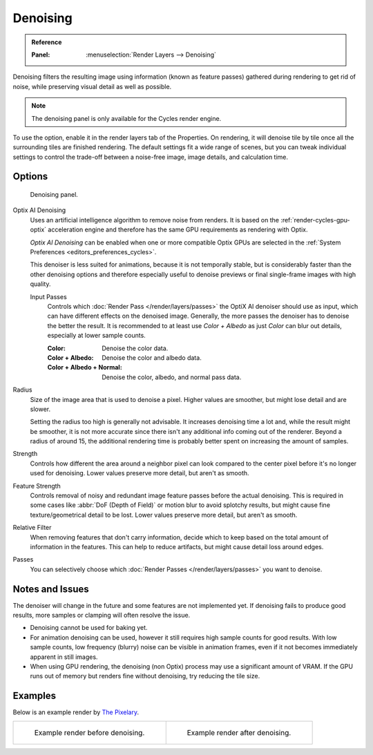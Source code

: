 
*********
Denoising
*********

.. admonition:: Reference
   :class: refbox

   :Panel:     :menuselection:`Render Layers --> Denoising`

Denoising filters the resulting image using information (known as feature passes)
gathered during rendering to get rid of noise, while preserving visual detail as well as possible.

.. note::

   The denoising panel is only available for the Cycles render engine.

To use the option, enable it in the render layers tab of the Properties.
On rendering, it will denoise tile by tile once all the surrounding tiles are finished rendering.
The default settings fit a wide range of scenes, but you can tweak individual settings
to control the trade-off between a noise-free image, image details, and calculation time.

.. seealso::

   - :ref:`Viewport denoising <render-cycles-settings-viewport-denoising>`
   - :doc:`Other ways to reduce noise </render/cycles/optimizations/reducing_noise>`.


Options
=======

.. figure:: /images/render_layers_denoising_panel.png

   Denoising panel.

.. _render-layers-denoising-optix:

Optix AI Denoising
   Uses an artificial intelligence algorithm to remove noise from renders.
   It is based on the :ref:`render-cycles-gpu-optix` acceleration engine
   and therefore has the same GPU requirements as rendering with Optix.

   *Optix AI Denoising* can be enabled when one or more compatible Optix GPUs
   are selected in the :ref:`System Preferences <editors_preferences_cycles>`.

   This denoiser is less suited for animations, because it is not temporally stable,
   but is considerably faster than the other denoising options and
   therefore especially useful to denoise previews or final single-frame images with high quality.

   .. _bpy.types.CyclesRenderLayerSettings.denoising_optix_input_passes:

   Input Passes
      Controls which :doc:`Render Pass </render/layers/passes>` the OptiX AI denoiser should use as input,
      which can have different effects on the denoised image.
      Generally, the more passes the denoiser has to denoise the better the result.
      It is recommended to at least use *Color + Albedo* as just *Color* can blur out details,
      especially at lower sample counts.

      :Color: Denoise the color data.
      :Color + Albedo: Denoise the color and albedo data.
      :Color + Albedo + Normal: Denoise the color, albedo, and normal pass data.

Radius
   Size of the image area that is used to denoise a pixel.
   Higher values are smoother, but might lose detail and are slower.

   Setting the radius too high is generally not advisable. It increases denoising time a lot and,
   while the result might be smoother, it is not more accurate since there isn't any additional info
   coming out of the renderer. Beyond a radius of around 15, the additional rendering time is probably better
   spent on increasing the amount of samples.
Strength
   Controls how different the area around a neighbor pixel can look compared
   to the center pixel before it's no longer used for denoising.
   Lower values preserve more detail, but aren't as smooth.
Feature Strength
   Controls removal of noisy and redundant image feature passes before the actual denoising.
   This is required in some cases like :abbr:`DoF (Depth of Field)` or motion blur to avoid splotchy results,
   but might cause fine texture/geometrical detail to be lost.
   Lower values preserve more detail, but aren't as smooth.
Relative Filter
   When removing features that don't carry information,
   decide which to keep based on the total amount of information in the features.
   This can help to reduce artifacts, but might cause detail loss around edges.
Passes
   You can selectively choose which
   :doc:`Render Passes </render/layers/passes>` you want to denoise.


Notes and Issues
================

The denoiser will change in the future and some features are not implemented yet.
If denoising fails to produce good results, more samples or clamping will often resolve the issue.

- Denoising cannot be used for baking yet.
- For animation denoising can be used, however it still requires high sample counts for good results.
  With low sample counts, low frequency (blurry) noise can be visible in animation frames,
  even if it not becomes immediately apparent in still images.
- When using GPU rendering, the denoising (non Optix) process may use a significant amount of VRAM.
  If the GPU runs out of memory but renders fine without denoising, try reducing the tile size.


Examples
========

Below is an example render by
`The Pixelary <https://blog.thepixelary.com/post/160451378592/denoising-in-cycles-tested>`__.

.. list-table::

   * - .. figure:: /images/render_layers_denoising_example1.jpg

          Example render before denoising.

     - .. figure:: /images/render_layers_denoising_example2.jpg

          Example render after denoising.
